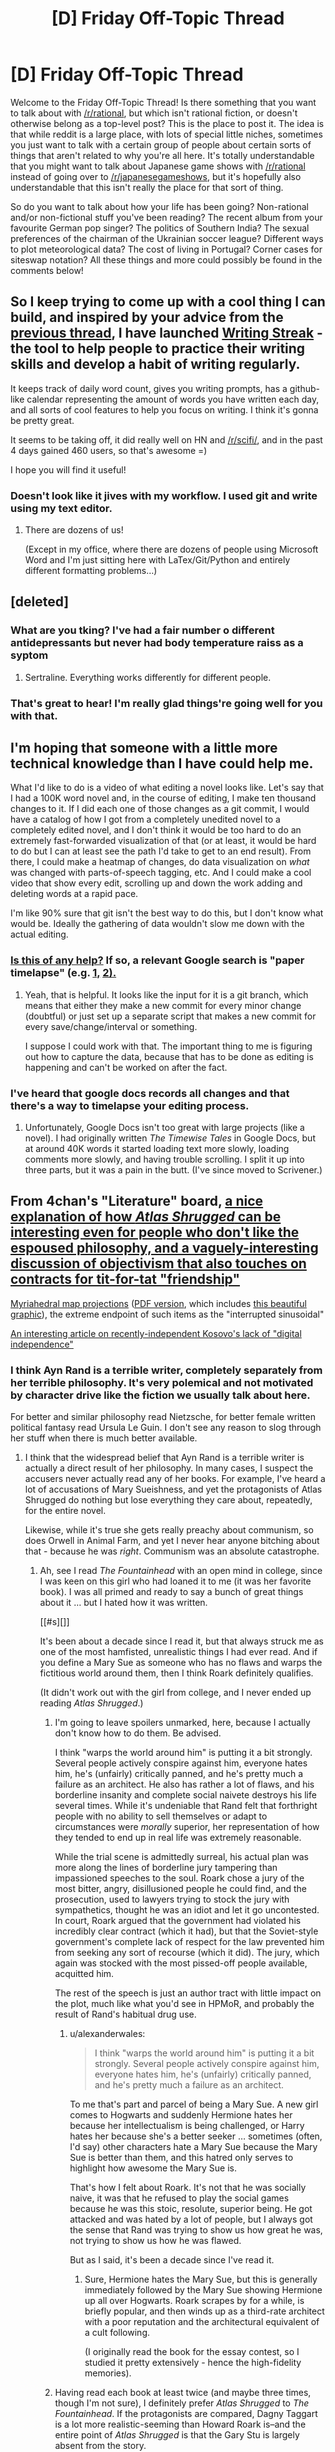 #+TITLE: [D] Friday Off-Topic Thread

* [D] Friday Off-Topic Thread
:PROPERTIES:
:Author: AutoModerator
:Score: 22
:DateUnix: 1462547088.0
:DateShort: 2016-May-06
:END:
Welcome to the Friday Off-Topic Thread! Is there something that you want to talk about with [[/r/rational]], but which isn't rational fiction, or doesn't otherwise belong as a top-level post? This is the place to post it. The idea is that while reddit is a large place, with lots of special little niches, sometimes you just want to talk with a certain group of people about certain sorts of things that aren't related to why you're all here. It's totally understandable that you might want to talk about Japanese game shows with [[/r/rational]] instead of going over to [[/r/japanesegameshows]], but it's hopefully also understandable that this isn't really the place for that sort of thing.

So do you want to talk about how your life has been going? Non-rational and/or non-fictional stuff you've been reading? The recent album from your favourite German pop singer? The politics of Southern India? The sexual preferences of the chairman of the Ukrainian soccer league? Different ways to plot meteorological data? The cost of living in Portugal? Corner cases for siteswap notation? All these things and more could possibly be found in the comments below!


** So I keep trying to come up with a cool thing I can build, and inspired by your advice from the [[https://www.reddit.com/r/rational/comments/4fyubf/d_friday_offtopic_thread/d2d4m2l][previous thread]], I have launched [[http://writingstreak.io/][Writing Streak]] - the tool to help people to practice their writing skills and develop a habit of writing regularly.

It keeps track of daily word count, gives you writing prompts, has a github-like calendar representing the amount of words you have written each day, and all sorts of cool features to help you focus on writing. I think it's gonna be pretty great.

It seems to be taking off, it did really well on HN and [[/r/scifi/]], and in the past 4 days gained 460 users, so that's awesome =)

I hope you will find it useful!
:PROPERTIES:
:Author: raymestalez
:Score: 18
:DateUnix: 1462548059.0
:DateShort: 2016-May-06
:END:

*** Doesn't look like it jives with my workflow. I used git and write using my text editor.
:PROPERTIES:
:Author: hackerkiba
:Score: 1
:DateUnix: 1462553801.0
:DateShort: 2016-May-06
:END:

**** There are dozens of us!

(Except in my office, where there are dozens of people using Microsoft Word and I'm just sitting here with LaTex/Git/Python and entirely different formatting problems...)
:PROPERTIES:
:Author: PeridexisErrant
:Score: 2
:DateUnix: 1462604436.0
:DateShort: 2016-May-07
:END:


** [deleted]
:PROPERTIES:
:Score: 8
:DateUnix: 1462660504.0
:DateShort: 2016-May-08
:END:

*** What are you tking? I've had a fair number o different antidepressants but never had body temperature raiss as a syptom
:PROPERTIES:
:Score: 3
:DateUnix: 1462686557.0
:DateShort: 2016-May-08
:END:

**** Sertraline. Everything works differently for different people.
:PROPERTIES:
:Author: FuguofAnotherWorld
:Score: 2
:DateUnix: 1462700540.0
:DateShort: 2016-May-08
:END:


*** That's great to hear! I'm really glad things're going well for you with that.
:PROPERTIES:
:Author: Cariyaga
:Score: 3
:DateUnix: 1462686944.0
:DateShort: 2016-May-08
:END:


** I'm hoping that someone with a little more technical knowledge than I have could help me.

What I'd like to do is a video of what editing a novel looks like. Let's say that I had a 100K word novel and, in the course of editing, I make ten thousand changes to it. If I did each one of those changes as a git commit, I would have a catalog of how I got from a completely unedited novel to a completely edited novel, and I don't think it would be too hard to do an extremely fast-forwarded visualization of that (or at least, it would be hard to do but I can at least see the path I'd take to get to an end result). From there, I could make a heatmap of changes, do data visualization on /what/ was changed with parts-of-speech tagging, etc. And I could make a cool video that show every edit, scrolling up and down the work adding and deleting words at a rapid pace.

I'm like 90% sure that git isn't the best way to do this, but I don't know what would be. Ideally the gathering of data wouldn't slow me down with the actual editing.
:PROPERTIES:
:Author: alexanderwales
:Score: 4
:DateUnix: 1462562883.0
:DateShort: 2016-May-06
:END:

*** [[https://www.youtube.com/watch?v=hNENiG7LAnc][Is this of any help?]] If so, a relevant Google search is "paper\thesis timelapse" (e.g. [[http://www.momentofgeekiness.com/2013/03/21/mog-weekend-project-paper-timelapse/][1,]] [[https://github.com/momentofgeekiness/paper2movie][2).]]
:PROPERTIES:
:Author: OutOfNiceUsernames
:Score: 4
:DateUnix: 1462564058.0
:DateShort: 2016-May-07
:END:

**** Yeah, that is helpful. It looks like the input for it is a git branch, which means that either they make a new commit for every minor change (doubtful) or just set up a separate script that makes a new commit for every save/change/interval or something.

I suppose I could work with that. The important thing to me is figuring out how to capture the data, because that has to be done as editing is happening and can't be worked on after the fact.
:PROPERTIES:
:Author: alexanderwales
:Score: 3
:DateUnix: 1462564533.0
:DateShort: 2016-May-07
:END:


*** I've heard that google docs records all changes and that there's a way to timelapse your editing process.
:PROPERTIES:
:Author: Gurkenglas
:Score: 3
:DateUnix: 1462565829.0
:DateShort: 2016-May-07
:END:

**** Unfortunately, Google Docs isn't too great with large projects (like a novel). I had originally written /The Timewise Tales/ in Google Docs, but at around 40K words it started loading text more slowly, loading comments more slowly, and having trouble scrolling. I split it up into three parts, but it was a pain in the butt. (I've since moved to Scrivener.)
:PROPERTIES:
:Author: alexanderwales
:Score: 6
:DateUnix: 1462566156.0
:DateShort: 2016-May-07
:END:


** From 4chan's "Literature" board, [[http://i.imgur.com/MiGJsV0.png][a nice explanation of how /Atlas Shrugged/ can be interesting even for people who don't like the espoused philosophy, and a vaguely-interesting discussion of objectivism that also touches on contracts for tit-for-tat "friendship"]]

[[https://www.win.tue.nl/%7Evanwijk/myriahedral][Myriahedral map projections]] ([[https://www.win.tue.nl/%7Evanwijk/myriahedral/CAJ103.pdf][PDF version]], which includes [[http://i.imgur.com/sX1lFff.png][this beautiful graphic]]), the extreme endpoint of such items as the "interrupted sinusoidal"

[[https://popehat.com/2016/05/03/marc-randazza-kosovo-deserves-digital-independence][An interesting article on recently-independent Kosovo's lack of "digital independence"]]
:PROPERTIES:
:Author: ToaKraka
:Score: 4
:DateUnix: 1462553180.0
:DateShort: 2016-May-06
:END:

*** I think Ayn Rand is a terrible writer, completely separately from her terrible philosophy. It's very polemical and not motivated by character drive like the fiction we usually talk about here.

For better and similar philosophy read Nietzsche, for better female written political fantasy read Ursula Le Guin. I don't see any reason to slog through her stuff when there is much better available.
:PROPERTIES:
:Author: Polycephal_Lee
:Score: 13
:DateUnix: 1462560745.0
:DateShort: 2016-May-06
:END:

**** I think that the widespread belief that Ayn Rand is a terrible writer is actually a direct result of her philosophy. In many cases, I suspect the accusers never actually read any of her books. For example, I've heard a lot of accusations of Mary Sueishness, and yet the protagonists of Atlas Shrugged do nothing but lose everything they care about, repeatedly, for the entire novel.

Likewise, while it's true she gets really preachy about communism, so does Orwell in Animal Farm, and yet I never hear anyone bitching about that - because he was /right/. Communism was an absolute catastrophe.
:PROPERTIES:
:Author: UltraRedSpectrum
:Score: 3
:DateUnix: 1462577306.0
:DateShort: 2016-May-07
:END:

***** Ah, see I read /The Fountainhead/ with an open mind in college, since I was keen on this girl who had loaned it to me (it was her favorite book). I was all primed and ready to say a bunch of great things about it ... but I hated how it was written.

[[#s][]]

It's been about a decade since I read it, but that always struck me as one of the most hamfisted, unrealistic things I had ever read. And if you define a Mary Sue as someone who has no flaws and warps the fictitious world around them, then I think Roark definitely qualifies.

(It didn't work out with the girl from college, and I never ended up reading /Atlas Shrugged/.)
:PROPERTIES:
:Author: alexanderwales
:Score: 11
:DateUnix: 1462578766.0
:DateShort: 2016-May-07
:END:

****** I'm going to leave spoilers unmarked, here, because I actually don't know how to do them. Be advised.

I think "warps the world around him" is putting it a bit strongly. Several people actively conspire against him, everyone hates him, he's (unfairly) critically panned, and he's pretty much a failure as an architect. He also has rather a lot of flaws, and his borderline insanity and complete social naivete destroys his life several times. While it's undeniable that Rand felt that forthright people with no ability to sell themselves or adapt to circumstances were /morally/ superior, her representation of how they tended to end up in real life was extremely reasonable.

While the trial scene is admittedly surreal, his actual plan was more along the lines of borderline jury tampering than impassioned speeches to the soul. Roark chose a jury of the most bitter, angry, disillusioned people he could find, and the prosecution, used to lawyers trying to stock the jury with sympathetics, thought he was an idiot and let it go uncontested. In court, Roark argued that the government had violated his incredibly clear contract (which it had), but that the Soviet-style government's complete lack of respect for the law prevented him from seeking any sort of recourse (which it did). The jury, which again was stocked with the most pissed-off people available, acquitted him.

The rest of the speech is just an author tract with little impact on the plot, much like what you'd see in HPMoR, and probably the result of Rand's habitual drug use.
:PROPERTIES:
:Author: UltraRedSpectrum
:Score: 4
:DateUnix: 1462581613.0
:DateShort: 2016-May-07
:END:

******* u/alexanderwales:
#+begin_quote
  I think "warps the world around him" is putting it a bit strongly. Several people actively conspire against him, everyone hates him, he's (unfairly) critically panned, and he's pretty much a failure as an architect.
#+end_quote

To me that's part and parcel of being a Mary Sue. A new girl comes to Hogwarts and suddenly Hermione hates her because her intellectualism is being challenged, or Harry hates her because she's a better seeker ... sometimes (often, I'd say) other characters hate a Mary Sue because the Mary Sue is better than them, and this hatred only serves to highlight how awesome the Mary Sue is.

That's how I felt about Roark. It's not that he was socially naive, it was that he refused to play the social games because he was this stoic, resolute, superior being. He got attacked and was hated by a lot of people, but I always got the sense that Rand was trying to show us how great he was, not trying to show us how he was flawed.

But as I said, it's been a decade since I've read it.
:PROPERTIES:
:Author: alexanderwales
:Score: 8
:DateUnix: 1462587208.0
:DateShort: 2016-May-07
:END:

******** Sure, Hermione hates the Mary Sue, but this is generally immediately followed by the Mary Sue showing Hermione up all over Hogwarts. Roark scrapes by for a while, is briefly popular, and then winds up as a third-rate architect with a poor reputation and the architectural equivalent of a cult following.

(I originally read the book for the essay contest, so I studied it pretty extensively - hence the high-fidelity memories).
:PROPERTIES:
:Author: UltraRedSpectrum
:Score: 5
:DateUnix: 1462589326.0
:DateShort: 2016-May-07
:END:


****** Having read each book at least twice (and maybe three times, though I'm not sure), I definitely prefer /Atlas Shrugged/ to /The Fountainhead/. If the protagonists are compared, Dagny Taggart is a lot more realistic-seeming than Howard Roark is--and the entire point of /Atlas Shrugged/ is that the Gary Stu is largely absent from the story.
:PROPERTIES:
:Author: ToaKraka
:Score: 2
:DateUnix: 1462588182.0
:DateShort: 2016-May-07
:END:


***** Orwell is not talking about communism only though, he's talking about censorship and authoritarianism. In [[http://home.iprimus.com.au/korob/Orwell.html][this unpublished preface to animal farm]], he stated that the Farm was a warning for then-Britain as well. He was demonizing Russia when Russia was an ally, somewhat different to Rand demonizing them when they were the enemy du jour.

#+begin_quote
  The servility with which the greater part of the English intelligentsia have swallowed and repeated Russian propaganda from 1941 onwards would be quite astounding if it were not that they have behaved similarly on several earlier occasions.
#+end_quote

I will admit to only making it about 150 pages through Atlas Shrugged. The rest of it might be great, as I've heard said of Proust, but I don't have the time or wherewithal to labor through it. To put it bluntly, I was bored, as is the case with a lot of fantasy, because there is so much work to do in understanding the world before you care about any of the characters. It winds up feeling like Tell instead of Show. (I put Tolkien in this same category, almost unreadably bland description after description, with black/white morality that is set in stone from the beginning.)

I still haven't read Lathe of Heaven, and I'll probably finish all of Le Guin's catalog before I feel any need to wander back near Rand.
:PROPERTIES:
:Author: Polycephal_Lee
:Score: 5
:DateUnix: 1462585873.0
:DateShort: 2016-May-07
:END:

****** Are you sure we were reading the same book? Two choice quotes:

#+begin_quote
  Is it not crystal clear, then, comrades, that all the evils of this life of ours spring from the tyranny of human beings? Only get rid of Man, and the produce of our labour would be our own. Almost overnight we could become rich and free. What then must we do? Why, work night and day, body and soul, for the overthrow of the human race! That is my message to you, comrades: Rebellion!
#+end_quote

** 
   :PROPERTIES:
   :CUSTOM_ID: section
   :END:

#+begin_quote
  All animals are equal, but some animals are more equal than others.
#+end_quote

To be clear, the book was a warning for Britain; but at the time, the fear that Britain would go communist was all too real. There were undertones about authoritarianism and censorship, but the book was /about/ Soviet-style communism.
:PROPERTIES:
:Author: UltraRedSpectrum
:Score: 1
:DateUnix: 1462586578.0
:DateShort: 2016-May-07
:END:

******* The book was /about/ Stalinism /on behalf of/ libertarian socialism. Orwell was writing in the WW2-era context in which laissez-faire capitalism was just plain discredited, and hadn't yet reinvigorated itself by taking credit for the successes of postwar Western social democracy.
:PROPERTIES:
:Score: 5
:DateUnix: 1462638339.0
:DateShort: 2016-May-07
:END:


***** I sometimes hear people bitch about Orwell being preachy, but they're invariably terrible people.
:PROPERTIES:
:Author: LiteralHeadCannon
:Score: 3
:DateUnix: 1462578700.0
:DateShort: 2016-May-07
:END:


**** Have you actually read any of her fiction? It's all conflict as a result of opposing values.
:PROPERTIES:
:Author: Iconochasm
:Score: 1
:DateUnix: 1462569921.0
:DateShort: 2016-May-07
:END:

***** I'm not sure that's strictly true. Rand was generally of the opinion that intelligence and reason == good, while thoughtlessness and stupidity == evil. About three quarters of her villains are well-meaning but too stupid to do the right thing, while the other quarter are pure evil. I believe, though I can't really say for sure, that the latter were portrayals of Soviet leadership, and their lack of obvious motives comes from a bad case of Typical Mind Fallacy - Rand was completely unable to wrap her head around the Soviet leadership, and so her portrayal of them wound up as Ayn Rand-as-Stalin; an intellectual materialist inexplicably bent on destroying everything for no discernable reason. Ironically, I think Sauron-as-Stalin would've been a more accurate portrayal of conflicting values.
:PROPERTIES:
:Author: UltraRedSpectrum
:Score: 5
:DateUnix: 1462591238.0
:DateShort: 2016-May-07
:END:


*** u/Iconochasm:
#+begin_quote
  From 4chan's "Literature" board, a nice explanation of how Atlas Shrugged can be interesting even for people who don't like the espoused philosophy, and a vaguely-interesting discussion of objectivism that also touches on contracts for tit-for-tat "friendship"
#+end_quote

I've often thought that even the people who hate Rand's ideas might like AS if they approach it as a fantasy novel. Most fantasy is 95% action, with some minor philosophical element exploring the nature or motive of the Evil Villain. AS flips that over, being mostly about the philosophy, with a few action scenes thrown in. I think I did that by accident, when I first undertook to reading it just to write a definitive smackdown, and ended up absolutely loving it. Think of it as, not "what if dragons were real?", but "what if capitalism were correct?"

Also, any fan of Rand's would say that gifts between friends /are/ earned. They're earned by the virtues that make you like the person in the first place. It's funny to me how anti-materialist types always seem to have so much trouble grasping the notion of non-material trades.
:PROPERTIES:
:Author: Iconochasm
:Score: 4
:DateUnix: 1462559165.0
:DateShort: 2016-May-06
:END:

**** That's why I was disappointed in the movie adaptations. They were so interested in story fidelity, that they didn't bother to make good /films/.

A gloriously Art Deco dieselpunk fairy tale about railroads, mysterious Nietzschean supermen, and madcap industrial espionage could be a lot of fun... and a popular (but /deeply/ abridged) movie would have gotten a lot more people to read the book than the bloated, preachy-to-the-choir ones did.
:PROPERTIES:
:Author: Sparkwitch
:Score: 3
:DateUnix: 1462561446.0
:DateShort: 2016-May-06
:END:


*** I find Rand most interesting as a social phenomenom, why has a work that i generally consideed by literary, philosophical and political commentators to be not very good had such massive impact? It has near singlehandedly led to the resurgence of libertrianism in the republican party and wider US culture.

Part of me thinks its because very few people have much exposure to political philosophy, especially at a young age and in the form of fiction. If so, could other philosophies be similarly influential if they wrote fiction books rather than policy papers?
:PROPERTIES:
:Score: 3
:DateUnix: 1462687078.0
:DateShort: 2016-May-08
:END:


*** Also fun: [[http://the-toast.net/series/ayn-rand-rewrites/][/Ayn Rand Rewrites/ by Mallory Ortberg.]] In which Harry Potter, the crew of the /Serenity/, and a host of other much-loved protagonists find that they are, in fact, John Galt.
:PROPERTIES:
:Score: 2
:DateUnix: 1462607412.0
:DateShort: 2016-May-07
:END:


** I've been trying to put my finger on the "Space battles aesthetic" - what he stories that come out of the spacebattles forum seem to have in common.

There is an emphasis on practicalities and problem solving, lots of discussion of logistics, though without explicit maths, charcters are generally competent but bland, - On a meta level there is more of an idea of stories as experiments with consrained outcomes than of them eing creative exercises.
:PROPERTIES:
:Score: 5
:DateUnix: 1462686511.0
:DateShort: 2016-May-08
:END:


** Just finished playing [[http://www.metacritic.com/game/pc/ori-and-the-blind-forest][Ori and the Blind Forest]], based on a recommendation (or discussion?) I've stumbled upon somewhere around here.

Generally platformers like this frustrate me because the controls in them are usually awkward or poorly thought out. This one though I was enjoying even at difficult parts that in other games would make me [[http://imgur.com/W37TG][violently quit the game.]] The [[http://oriandtheblindforest.wikia.com/wiki/Skills][skills]] were a pleasure to use, the soundtrack and art style were beautiful, the map was interconnected all the way through in a way that reminded me of Dark Souls.

And on a relevant note, are there any /books/ you'd associate with this game's flavour and mechanics of magic?
:PROPERTIES:
:Author: OutOfNiceUsernames
:Score: 3
:DateUnix: 1462565453.0
:DateShort: 2016-May-07
:END:

*** That trailer looks fucking gorgeous and made me realize what that thing I torrented a few weeks ago was.
:PROPERTIES:
:Score: 3
:DateUnix: 1462571739.0
:DateShort: 2016-May-07
:END:


*** Also, holy shit, the game is beautiful, well-orchestrated and loads of fun. I'm loving the skill tree and the use of level-grinding to encourage exploration within the Metroidvania format.
:PROPERTIES:
:Score: 3
:DateUnix: 1462638499.0
:DateShort: 2016-May-07
:END:


** I am planning to buy some new wine glasses. Ideally I would like standard bulb shaped glasses with stems. It would be best if they are machine washable. I have done some research on the internet and found conflicting advice about what the best way to purchase these is and where to get them. I am near some fairly fancy stores like Williams-Sonoma and also near some more economical stores like Costco. I usually prefer to buy my appliances and kitchenware Costco because it's pretty good stuff for the price. I was wondering if anyone here had some good advice on what stemware worked well for them.
:PROPERTIES:
:Author: blazinghand
:Score: 3
:DateUnix: 1462578318.0
:DateShort: 2016-May-07
:END:

*** My parents bought some from Ikea about 5 years ago and still have them.
:PROPERTIES:
:Author: Frommerman
:Score: 5
:DateUnix: 1462585554.0
:DateShort: 2016-May-07
:END:


*** I bet you there's a subreddit or internet community out there with *strong views* on the best stemware.
:PROPERTIES:
:Author: FuguofAnotherWorld
:Score: 6
:DateUnix: 1462660023.0
:DateShort: 2016-May-08
:END:


** As someone who won money betting on the ending of HPMOR, I am curious what the community's thoughts are on making predictions about non-rational media. It is seemingly impossible, beyond a what-is-the-writer's-motivation meta-level. Which can be easily foiled by writers not choosing the most dramatically ideal ending, which seems to happen constantly.

Notably: There is a television program currently airing entitled 'Quantico', which presents a hopelessly unrealistic view of a nonsense-based "crime-fighting" organization, which, in-universe, is called "the FBI". Aside from demonstrating perhaps the most dysfunctional hiring process known to man or beast in the main timeline, the flash-forward timeline is about a terrorist attack, and the trainees are the prime suspects (for a reason so massively dumb that it is almost dramatically unimpeachable -- given how flimsy the reason is, at some point you can't question it without outright telling the audience all the characters are morons for not double checking the premise of their investigation).

Is it possible to predict such drama-schlock?
:PROPERTIES:
:Score: 1
:DateUnix: 1462755793.0
:DateShort: 2016-May-09
:END:

*** It's important to note that I consider things like Detective Conan (I've only seen the early stuff, I assume it gets terrible?) to ride the line. Whether individual episode represent fair play mysteries is remarkably hard to guess. Some are so cryptically presented that, yes, while we saw the clues, there's no normal person that would be able to attach significance to most of them.

Unless someone can stand up and say they were able to solve more than half of the Detective Conan mysteries.
:PROPERTIES:
:Score: 1
:DateUnix: 1462756647.0
:DateShort: 2016-May-09
:END:
